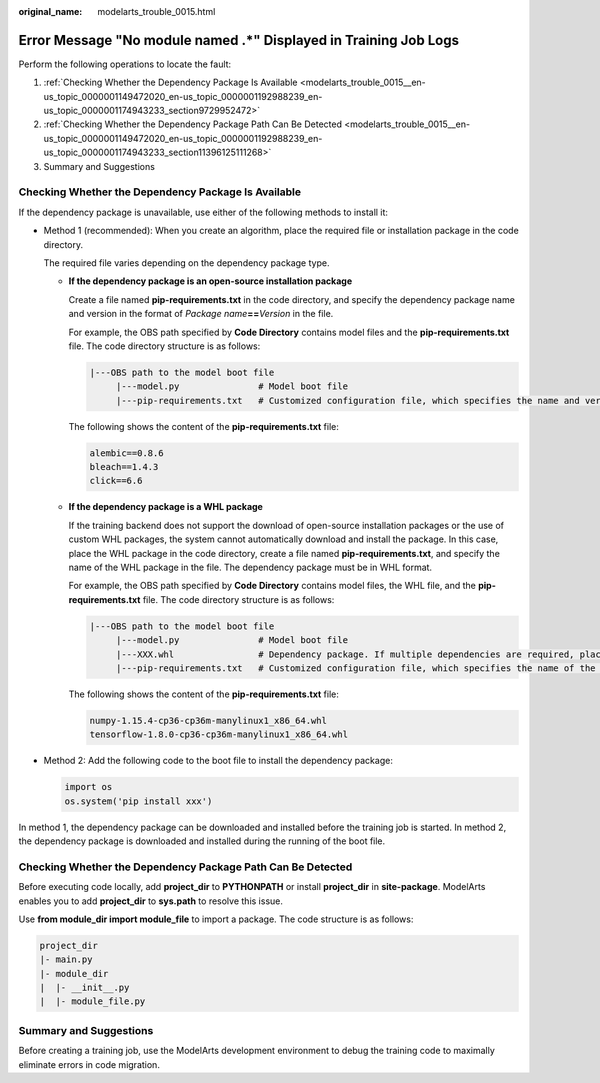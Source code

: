 :original_name: modelarts_trouble_0015.html

.. _modelarts_trouble_0015:

Error Message "No module named .*" Displayed in Training Job Logs
=================================================================

Perform the following operations to locate the fault:

#. :ref:`Checking Whether the Dependency Package Is Available <modelarts_trouble_0015__en-us_topic_0000001149472020_en-us_topic_0000001192988239_en-us_topic_0000001174943233_section9729952472>`
#. :ref:`Checking Whether the Dependency Package Path Can Be Detected <modelarts_trouble_0015__en-us_topic_0000001149472020_en-us_topic_0000001192988239_en-us_topic_0000001174943233_section11396125111268>`
#. Summary and Suggestions

.. _modelarts_trouble_0015__en-us_topic_0000001149472020_en-us_topic_0000001192988239_en-us_topic_0000001174943233_section9729952472:

Checking Whether the Dependency Package Is Available
----------------------------------------------------

If the dependency package is unavailable, use either of the following methods to install it:

-  Method 1 (recommended): When you create an algorithm, place the required file or installation package in the code directory.

   The required file varies depending on the dependency package type.

   -  **If the dependency package is an open-source installation package**

      Create a file named **pip-requirements.txt** in the code directory, and specify the dependency package name and version in the format of *Package name*\ **==**\ *Version* in the file.

      For example, the OBS path specified by **Code Directory** contains model files and the **pip-requirements.txt** file. The code directory structure is as follows:

      .. code-block::

         |---OBS path to the model boot file
              |---model.py               # Model boot file
              |---pip-requirements.txt   # Customized configuration file, which specifies the name and version of the dependency package

      The following shows the content of the **pip-requirements.txt** file:

      .. code-block::

         alembic==0.8.6
         bleach==1.4.3
         click==6.6

   -  **If the dependency package is a WHL package**

      If the training backend does not support the download of open-source installation packages or the use of custom WHL packages, the system cannot automatically download and install the package. In this case, place the WHL package in the code directory, create a file named **pip-requirements.txt**, and specify the name of the WHL package in the file. The dependency package must be in WHL format.

      For example, the OBS path specified by **Code Directory** contains model files, the WHL file, and the **pip-requirements.txt** file. The code directory structure is as follows:

      .. code-block::

         |---OBS path to the model boot file
              |---model.py               # Model boot file
              |---XXX.whl                # Dependency package. If multiple dependencies are required, place all of them here.
              |---pip-requirements.txt   # Customized configuration file, which specifies the name of the dependency package

      The following shows the content of the **pip-requirements.txt** file:

      .. code-block::

         numpy-1.15.4-cp36-cp36m-manylinux1_x86_64.whl
         tensorflow-1.8.0-cp36-cp36m-manylinux1_x86_64.whl

-  Method 2: Add the following code to the boot file to install the dependency package:

   .. code-block::

      import os
      os.system('pip install xxx')

In method 1, the dependency package can be downloaded and installed before the training job is started. In method 2, the dependency package is downloaded and installed during the running of the boot file.

.. _modelarts_trouble_0015__en-us_topic_0000001149472020_en-us_topic_0000001192988239_en-us_topic_0000001174943233_section11396125111268:

Checking Whether the Dependency Package Path Can Be Detected
------------------------------------------------------------

Before executing code locally, add **project_dir** to **PYTHONPATH** or install **project_dir** in **site-package**. ModelArts enables you to add **project_dir** to **sys.path** to resolve this issue.

Use **from module_dir import module_file** to import a package. The code structure is as follows:

.. code-block::

   project_dir
   |- main.py
   |- module_dir
   |  |- __init__.py
   |  |- module_file.py

Summary and Suggestions
-----------------------

Before creating a training job, use the ModelArts development environment to debug the training code to maximally eliminate errors in code migration.
